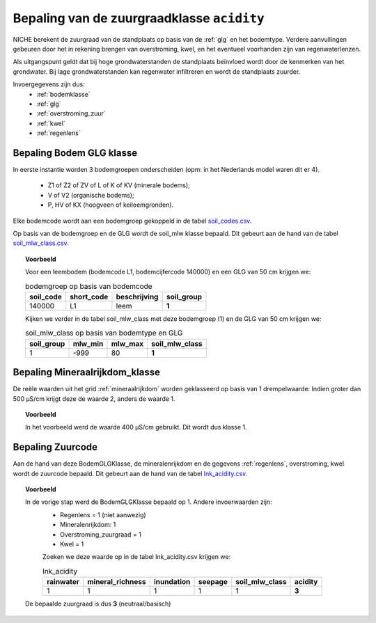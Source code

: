 .. _acidity:

###########################################
Bepaling van de zuurgraadklasse ``acidity``
###########################################

.. csv-table:: Zuurgraadklassen in NICHE
  :header-rows: 1
  :file: ../system_tables/acidity.csv

NICHE berekent de zuurgraad van de standplaats op basis van de :ref:`glg` en het bodemtype. Verdere aanvullingen gebeuren door het in
rekening brengen van overstroming, kwel, en het eventueel voorhanden zijn van
regenwaterlenzen.

Als uitgangspunt geldt dat bij hoge grondwaterstanden de standplaats beïnvloed wordt
door de kenmerken van het grondwater. Bij lage grondwaterstanden kan regenwater
infiltreren en wordt de standplaats zuurder.

Invoergegevens zijn dus:
 * :ref:`bodemklasse`
 * :ref:`glg`
 * :ref:`overstroming_zuur`
 * :ref:`kwel`
 * :ref:`regenlens`

.. _soil_glg_class:

Bepaling Bodem GLG klasse
=========================

In eerste instantie worden 3 bodemgroepen onderscheiden (opm: in het Nederlands model waren dit er 4).

 * Z1 of Z2 of ZV of L of K of KV (minerale bodems);
 * V of V2 (organische bodems);
 * P, HV of KX (hoogveen of keileemgronden).

Elke bodemcode wordt aan een bodemgroep gekoppeld in de tabel `soil_codes.csv <https://github.com/inbo/niche_vlaanderen/blob/master/system_tables/soil_codes.csv>`_.

Op basis van de bodemgroep en de GLG wordt de soil_mlw klasse bepaald.
Dit gebeurt aan de hand van de tabel `soil_mlw_class.csv <https://github.com/inbo/niche_vlaanderen/blob/master/system_tables/soil_mlw_class.csv>`_.

.. topic:: Voorbeeld

  Voor een leembodem (bodemcode L1, bodemcijfercode 140000) en een GLG van 50 cm krijgen we:
  
  .. csv-table:: bodemgroep op basis van bodemcode
    :header-rows: 1

    soil_code,short_code,beschrijving,soil_group
    140000,L1,leem,**1**

  Kijken we verder in de tabel soil_mlw_class met deze bodemgroep (1) en de GLG van 50 cm krijgen we:

  .. csv-table:: soil_mlw_class op basis van bodemtype en GLG
    :header-rows: 1

    soil_group,mlw_min,mlw_max,soil_mlw_class
    1,-999,80,**1**

Bepaling Mineraalrijkdom_klasse
===============================

De reële waarden uit het grid :ref:`mineraalrijkdom` worden geklasseerd op basis van 1 drempelwaarde:
Indien groter dan 500 µS/cm krijgt deze de waarde 2, anders de waarde 1.

.. topic:: Voorbeeld

  In het voorbeeld werd de waarde 400 µS/cm gebruikt. Dit wordt dus klasse 1.

Bepaling Zuurcode
=================

Aan de hand van deze BodemGLGKlasse, de mineralenrijkdom en de gegevens :ref:`regenlens`, overstroming, kwel wordt de zuurcode bepaald.
Dit gebeurt aan de hand van de tabel `lnk_acidity.csv <https://github.com/inbo/niche_vlaanderen/blob/master/system_tables/lnk_acidity.csv>`_.

.. topic:: Voorbeeld

  In de vorige stap werd de BodemGLGKlasse bepaald op 1. Andere invoerwaarden zijn:
   * Regenlens = 1 (niet aanwezig)
   * Mineralenrijkdom: 1
   * Overstroming_zuurgraad = 1
   * Kwel = 1

   Zoeken we deze waarde op in de tabel lnk_acidity.csv krijgen we:

   .. csv-table:: lnk_acidity
     :header-rows: 1
    
     rainwater,mineral_richness,inundation,seepage,soil_mlw_class,acidity
     1,1,1,1,1,**3**

  De bepaalde zuurgraad is dus **3** (neutraal/basisch)
   
